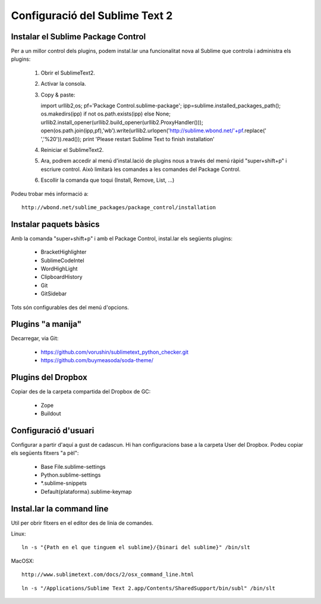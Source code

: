 Configuració del Sublime Text 2
===============================

Instalar el Sublime Package Control
-----------------------------------
Per a un millor control dels plugins, podem instal.lar una funcionalitat nova al Sublime que controla i administra els plugins:

 1. Obrir el SublimeText2.
 2. Activar la consola.
 3. Copy & paste::

    import urllib2,os; pf='Package Control.sublime-package'; ipp=sublime.installed_packages_path(); os.makedirs(ipp) if not os.path.exists(ipp) else None; urllib2.install_opener(urllib2.build_opener(urllib2.ProxyHandler())); open(os.path.join(ipp,pf),'wb').write(urllib2.urlopen('http://sublime.wbond.net/'+pf.replace(' ','%20')).read()); print 'Please restart Sublime Text to finish installation'

 4. Reiniciar el SublimeText2.
 5. Ara, podrem accedir al menú d'instal.lació de plugins nous a través del menú ràpid "super+shift+p" i escriure control. Això limitarà les comandes a les comandes del Package Control.
 6. Escollir la comanda que toqui (Install, Remove, List, ...)

Podeu trobar més informació a::

    http://wbond.net/sublime_packages/package_control/installation

Instalar paquets bàsics
-----------------------
Amb la comanda "super+shift+p" i amb el Package Control, instal.lar els següents plugins:

 * BracketHighlighter
 * SublimeCodeIntel
 * WordHighLight
 * ClipboardHistory
 * Git
 * GitSidebar

Tots són configurables des del menú d'opcions.

Plugins "a manija"
------------------
Decarregar, via Git:

 * https://github.com/vorushin/sublimetext_python_checker.git
 * https://github.com/buymeasoda/soda-theme/

Plugins del Dropbox
-------------------
Copiar des de la carpeta compartida del Dropbox de GC:

 * Zope
 * Buildout

Configuració d'usuari
---------------------
Configurar a partir d'aquí a gust de cadascun. Hi han configuracions base a la carpeta User del Dropbox. Podeu copiar els següents fitxers "a pèl":

 * Base File.sublime-settings
 * Python.sublime-settings
 * *.sublime-snippets
 * Default{plataforma}.sublime-keymap

Instal.lar la command line
--------------------------
Util per obrir fitxers en el editor des de linia de comandes.

Linux::

    ln -s "{Path en el que tinguem el sublime}/{binari del sublime}" /bin/slt

MacOSX::
    
    http://www.sublimetext.com/docs/2/osx_command_line.html

::

    ln -s "/Applications/Sublime Text 2.app/Contents/SharedSupport/bin/subl" /bin/slt


